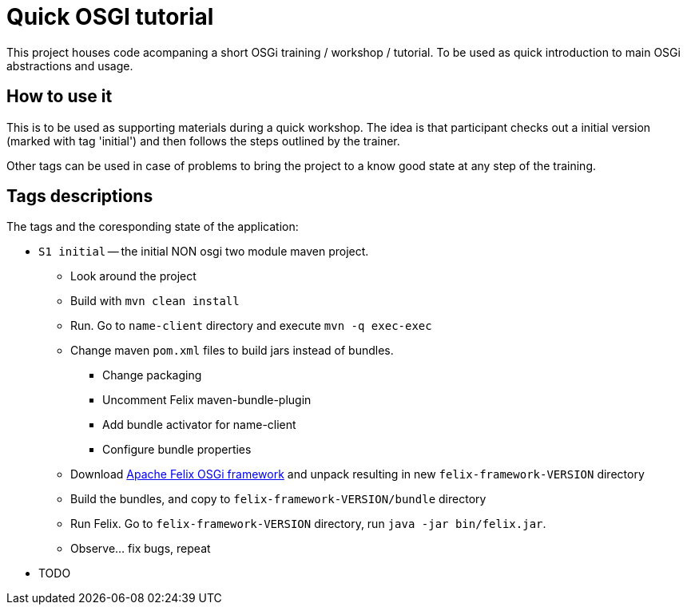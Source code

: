 = Quick OSGI tutorial

This project houses code acompaning a short OSGi training / workshop / tutorial. To be used as quick introduction to main OSGi abstractions and usage.

== How to use it

This is to be used as supporting materials during a quick workshop. The idea is that participant checks out a initial version (marked with tag 'initial') and then follows the steps outlined by the trainer.

Other tags can be used in case of problems to bring the project to a know good state at any step of the training.

== Tags descriptions

The tags and the coresponding state of the application:

* `S1 initial` -- the initial NON osgi two module maven project.
** Look around the project
** Build with `mvn clean install`
** Run. Go to `name-client` directory and execute `mvn -q exec-exec`
** Change maven `pom.xml` files to build jars instead of bundles.
*** Change packaging
*** Uncomment Felix maven-bundle-plugin
*** Add bundle activator for name-client
*** Configure bundle properties
** Download http://felix.apache.org/downloads.cgi[Apache Felix OSGi framework] and unpack resulting in new `felix-framework-VERSION` directory
** Build the bundles, and copy to `felix-framework-VERSION/bundle` directory
** Run Felix. Go to `felix-framework-VERSION` directory, run `java -jar bin/felix.jar`.
** Observe... fix bugs, repeat

* TODO